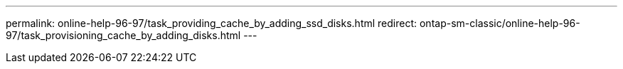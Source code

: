 ---
permalink: online-help-96-97/task_providing_cache_by_adding_ssd_disks.html
redirect: ontap-sm-classic/online-help-96-97/task_provisioning_cache_by_adding_disks.html
---
